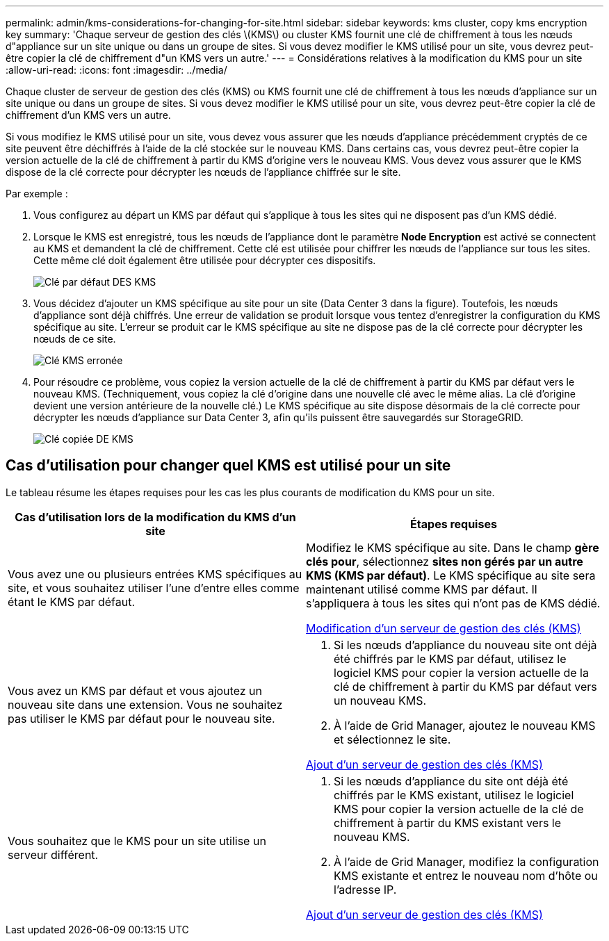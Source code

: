---
permalink: admin/kms-considerations-for-changing-for-site.html 
sidebar: sidebar 
keywords: kms cluster, copy kms encryption key 
summary: 'Chaque serveur de gestion des clés \(KMS\) ou cluster KMS fournit une clé de chiffrement à tous les nœuds d"appliance sur un site unique ou dans un groupe de sites. Si vous devez modifier le KMS utilisé pour un site, vous devrez peut-être copier la clé de chiffrement d"un KMS vers un autre.' 
---
= Considérations relatives à la modification du KMS pour un site
:allow-uri-read: 
:icons: font
:imagesdir: ../media/


[role="lead"]
Chaque cluster de serveur de gestion des clés (KMS) ou KMS fournit une clé de chiffrement à tous les nœuds d'appliance sur un site unique ou dans un groupe de sites. Si vous devez modifier le KMS utilisé pour un site, vous devrez peut-être copier la clé de chiffrement d'un KMS vers un autre.

Si vous modifiez le KMS utilisé pour un site, vous devez vous assurer que les nœuds d'appliance précédemment cryptés de ce site peuvent être déchiffrés à l'aide de la clé stockée sur le nouveau KMS. Dans certains cas, vous devrez peut-être copier la version actuelle de la clé de chiffrement à partir du KMS d'origine vers le nouveau KMS. Vous devez vous assurer que le KMS dispose de la clé correcte pour décrypter les nœuds de l'appliance chiffrée sur le site.

Par exemple :

. Vous configurez au départ un KMS par défaut qui s'applique à tous les sites qui ne disposent pas d'un KMS dédié.
. Lorsque le KMS est enregistré, tous les nœuds de l'appliance dont le paramètre *Node Encryption* est activé se connectent au KMS et demandent la clé de chiffrement. Cette clé est utilisée pour chiffrer les nœuds de l'appliance sur tous les sites. Cette même clé doit également être utilisée pour décrypter ces dispositifs.
+
image::../media/kms_default_key.png[Clé par défaut DES KMS]

. Vous décidez d'ajouter un KMS spécifique au site pour un site (Data Center 3 dans la figure). Toutefois, les nœuds d'appliance sont déjà chiffrés. Une erreur de validation se produit lorsque vous tentez d'enregistrer la configuration du KMS spécifique au site. L'erreur se produit car le KMS spécifique au site ne dispose pas de la clé correcte pour décrypter les nœuds de ce site.
+
image::../media/kms_wrong_key.png[Clé KMS erronée]

. Pour résoudre ce problème, vous copiez la version actuelle de la clé de chiffrement à partir du KMS par défaut vers le nouveau KMS. (Techniquement, vous copiez la clé d'origine dans une nouvelle clé avec le même alias. La clé d'origine devient une version antérieure de la nouvelle clé.) Le KMS spécifique au site dispose désormais de la clé correcte pour décrypter les nœuds d'appliance sur Data Center 3, afin qu'ils puissent être sauvegardés sur StorageGRID.
+
image::../media/kms_copied_key.png[Clé copiée DE KMS]





== Cas d'utilisation pour changer quel KMS est utilisé pour un site

Le tableau résume les étapes requises pour les cas les plus courants de modification du KMS pour un site.

[cols="1a,1a"]
|===
| Cas d'utilisation lors de la modification du KMS d'un site | Étapes requises 


 a| 
Vous avez une ou plusieurs entrées KMS spécifiques au site, et vous souhaitez utiliser l'une d'entre elles comme étant le KMS par défaut.
 a| 
Modifiez le KMS spécifique au site. Dans le champ *gère clés pour*, sélectionnez *sites non gérés par un autre KMS (KMS par défaut)*. Le KMS spécifique au site sera maintenant utilisé comme KMS par défaut. Il s'appliquera à tous les sites qui n'ont pas de KMS dédié.

xref:kms-editing.adoc[Modification d'un serveur de gestion des clés (KMS)]



 a| 
Vous avez un KMS par défaut et vous ajoutez un nouveau site dans une extension. Vous ne souhaitez pas utiliser le KMS par défaut pour le nouveau site.
 a| 
. Si les nœuds d'appliance du nouveau site ont déjà été chiffrés par le KMS par défaut, utilisez le logiciel KMS pour copier la version actuelle de la clé de chiffrement à partir du KMS par défaut vers un nouveau KMS.
. À l'aide de Grid Manager, ajoutez le nouveau KMS et sélectionnez le site.


xref:kms-adding.adoc[Ajout d'un serveur de gestion des clés (KMS)]



 a| 
Vous souhaitez que le KMS pour un site utilise un serveur différent.
 a| 
. Si les nœuds d'appliance du site ont déjà été chiffrés par le KMS existant, utilisez le logiciel KMS pour copier la version actuelle de la clé de chiffrement à partir du KMS existant vers le nouveau KMS.
. À l'aide de Grid Manager, modifiez la configuration KMS existante et entrez le nouveau nom d'hôte ou l'adresse IP.


xref:kms-adding.adoc[Ajout d'un serveur de gestion des clés (KMS)]

|===